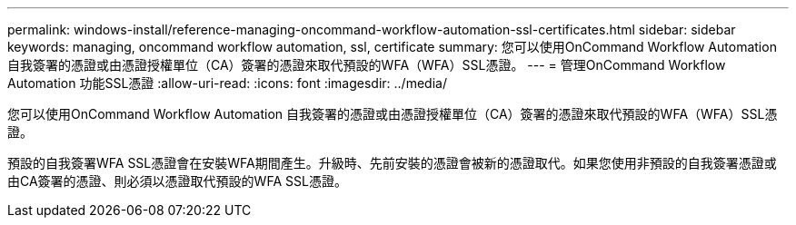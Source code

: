 ---
permalink: windows-install/reference-managing-oncommand-workflow-automation-ssl-certificates.html 
sidebar: sidebar 
keywords: managing, oncommand workflow automation, ssl, certificate 
summary: 您可以使用OnCommand Workflow Automation 自我簽署的憑證或由憑證授權單位（CA）簽署的憑證來取代預設的WFA（WFA）SSL憑證。 
---
= 管理OnCommand Workflow Automation 功能SSL憑證
:allow-uri-read: 
:icons: font
:imagesdir: ../media/


[role="lead"]
您可以使用OnCommand Workflow Automation 自我簽署的憑證或由憑證授權單位（CA）簽署的憑證來取代預設的WFA（WFA）SSL憑證。

預設的自我簽署WFA SSL憑證會在安裝WFA期間產生。升級時、先前安裝的憑證會被新的憑證取代。如果您使用非預設的自我簽署憑證或由CA簽署的憑證、則必須以憑證取代預設的WFA SSL憑證。
